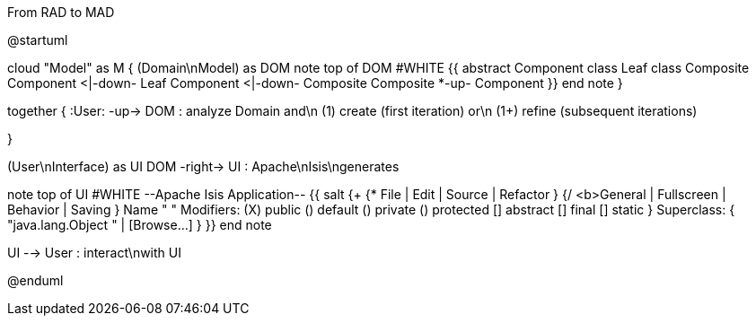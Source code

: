 .From RAD to MAD
[plantuml,file="FromRADtoMAD.png"]
--
@startuml

cloud "Model" as M {
    (Domain\nModel) as DOM
    note top of DOM #WHITE
    {{
        abstract Component
        class Leaf
        class Composite
        Component <|-down- Leaf
        Component <|-down- Composite
        Composite *-up- Component
    }}
    end note
}

together {
:User: -up-> DOM : analyze Domain and\n (1) create (first iteration) or\n (1+) refine (subsequent iterations)

}

(User\nInterface) as UI
DOM -right-> UI : Apache\nIsis\ngenerates

note top of UI #WHITE
--Apache Isis Application--
{{
salt
{+
{* File | Edit | Source | Refactor }
{/ <b>General | Fullscreen | Behavior | Saving }
Name " "
Modifiers: (X) public  () default  () private  () protected
[] abstract [] final  [] static }
Superclass: { "java.lang.Object " | [Browse...]
}
}}
end note

UI --> User : interact\nwith UI


@enduml
--
